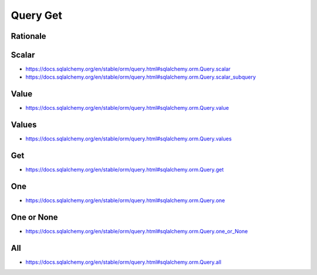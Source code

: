 Query Get
=========


Rationale
---------


Scalar
------
* https://docs.sqlalchemy.org/en/stable/orm/query.html#sqlalchemy.orm.Query.scalar
* https://docs.sqlalchemy.org/en/stable/orm/query.html#sqlalchemy.orm.Query.scalar_subquery


Value
-----
* https://docs.sqlalchemy.org/en/stable/orm/query.html#sqlalchemy.orm.Query.value


Values
------
* https://docs.sqlalchemy.org/en/stable/orm/query.html#sqlalchemy.orm.Query.values


Get
---
* https://docs.sqlalchemy.org/en/stable/orm/query.html#sqlalchemy.orm.Query.get


One
---
* https://docs.sqlalchemy.org/en/stable/orm/query.html#sqlalchemy.orm.Query.one


One or None
-----------
* https://docs.sqlalchemy.org/en/stable/orm/query.html#sqlalchemy.orm.Query.one_or_None


All
---
* https://docs.sqlalchemy.org/en/stable/orm/query.html#sqlalchemy.orm.Query.all
